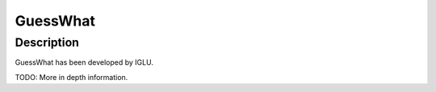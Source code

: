 GuessWhat
#########

Description
===========

GuessWhat has been developed by IGLU.

TODO: More in depth information.
